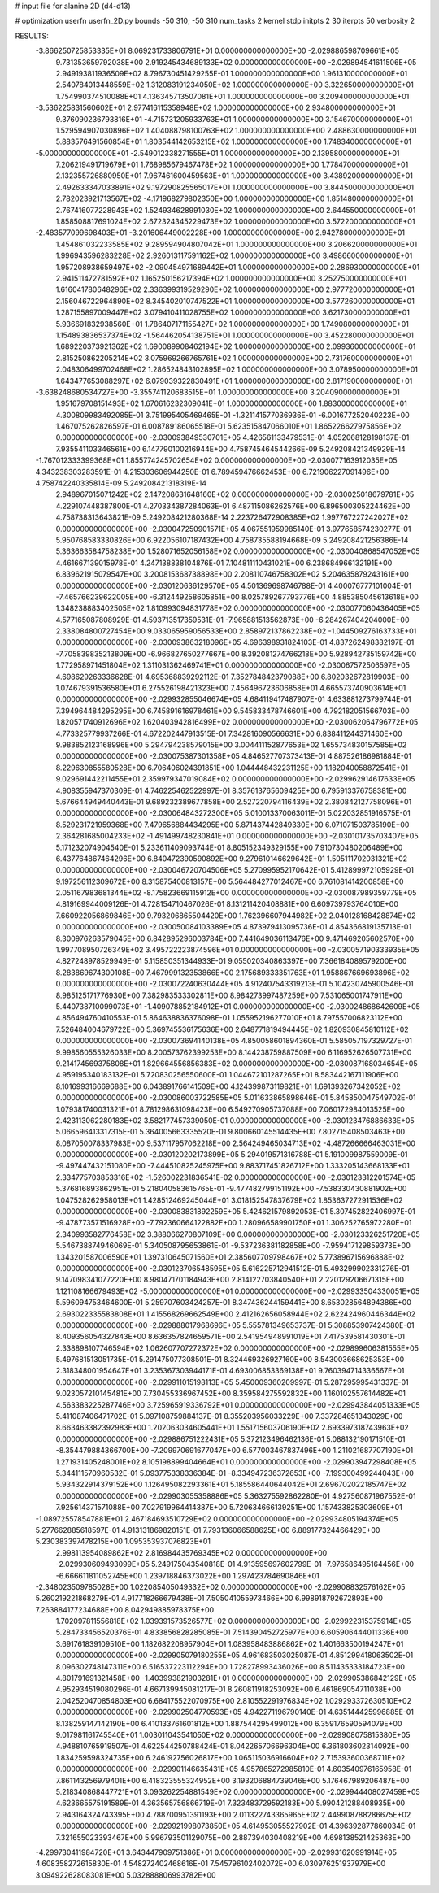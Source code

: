 # input file for alanine 2D (d4-d13)

# optimization
userfn       userfn_2D.py
bounds       -50 310; -50 310
num_tasks    2
kernel       stdp
initpts      2 30
iterpts      50
verbosity    2




RESULTS:
 -3.866250725853335E+01  8.069231733806791E+01  0.000000000000000E+00      -2.029886598709661E+05
  9.731353659792038E+00  2.919245434689133E+02  0.000000000000000E+00      -2.029894541611506E+05
  2.949193811936509E+02  8.796730451429255E-01  1.000000000000000E+00       1.961310000000000E+01
  2.540784013448559E+02  1.312083191234050E+02  1.000000000000000E+00       3.322650000000000E+01
  1.754990374510088E+01  4.136345713507081E+01  1.000000000000000E+00       3.209400000000000E+01
 -3.536225831560602E+01  2.977416115358948E+02  1.000000000000000E+00       2.934800000000000E+01
  9.376090236793816E+01 -4.715731205933763E+01  1.000000000000000E+00       3.154670000000000E+01
  1.529594907030896E+02  1.404088798100763E+02  1.000000000000000E+00       2.488630000000000E+01
  5.883576491560854E+01  1.803544142653215E+02  1.000000000000000E+00       1.748340000000000E+01
 -5.000000000000000E+01 -2.549012338271555E+01  1.000000000000000E+00       2.139580000000000E+01
  7.206219491719679E+01  1.768985679467478E+02  1.000000000000000E+00       1.778470000000000E+01
  2.132355726880950E+01  7.967461600459563E+01  1.000000000000000E+00       3.438920000000000E+01
  2.492633347033891E+02  9.197290825565017E+01  1.000000000000000E+00       3.844500000000000E+01
  2.782023921713567E+02 -4.171968279802350E+00  1.000000000000000E+00       1.851480000000000E+01
  2.767416077228943E+02  1.524934628991030E+02  1.000000000000000E+00       2.644550000000000E+01
  1.858508817691024E+02  2.672324345229473E+02  1.000000000000000E+00       3.572200000000000E+01
 -2.483577099698403E+01 -3.201606449002228E+00  1.000000000000000E+00       2.942780000000000E+01
  1.454861032233585E+02  9.289594904807042E+01  1.000000000000000E+00       3.206620000000000E+01
  1.996943596283228E+02  2.926013117591162E+02  1.000000000000000E+00       3.498660000000000E+01
  1.957208938659497E+02 -2.090454971689442E+01  1.000000000000000E+00       2.286930000000000E+01
  2.941511472781592E+02  1.165250156217394E+02  1.000000000000000E+00       3.252750000000000E+01
  1.616041780648296E+02  2.336399319529290E+02  1.000000000000000E+00       2.977720000000000E+01
  2.156046722964890E+02  8.345402010747522E+01  1.000000000000000E+00       3.577260000000000E+01
  1.287155897009447E+02  3.079410411028755E+02  1.000000000000000E+00       3.621730000000000E+01
  5.936691832938560E+01  1.786407171155427E+02  1.000000000000000E+00       1.749080000000000E+01
  1.154893836537374E+02 -1.564462054138751E+01  1.000000000000000E+00       3.452280000000000E+01
  1.689220373921362E+02  1.690089908462194E+02  1.000000000000000E+00       2.099360000000000E+01
  2.815250862205214E+02  3.075969266765761E+02  1.000000000000000E+00       2.731760000000000E+01
  2.048306499702468E+02  1.286524843102895E+02  1.000000000000000E+00       3.078950000000000E+01
  1.643477653088297E+02  6.079039322830491E+01  1.000000000000000E+00       2.817190000000000E+01
 -3.638248680534727E+00 -3.355741120683515E+01  1.000000000000000E+00       3.204090000000000E+01
  1.951679708151493E+02  1.670616232309041E+01  1.000000000000000E+00       1.883000000000000E+01       4.300809983492085E-01  3.751995405469465E-01      -1.321141577036936E-01 -6.001677252040223E+00  1.467075262826597E-01  6.008789186065518E-01
  5.623515847066010E+01  1.865226627975856E+02  0.000000000000000E+00      -2.030093849530701E+05       4.426561133479531E-01  4.052068128198137E-01       7.935541103346561E+00  6.147790100216944E+00  4.758745464544266E-09  5.249208421349929E-14
 -1.767012333399368E+01  1.855774245702654E+02  0.000000000000000E+00      -2.030077163912035E+05       4.343238303283591E-01  4.215303606944250E-01       6.789459476662453E+00  6.721906227091496E+00  4.758742240335814E-09  5.249208421318319E-14
  2.948967015071242E+02  2.147208631648160E+02  0.000000000000000E+00      -2.030025018679781E+05       4.229107448387800E-01  4.270334387284063E-01       6.487115086262576E+00  6.896500305224462E+00  4.758738313643821E-09  5.249208421280368E-14
  2.223726472908385E+02  1.997767227242027E+02  0.000000000000000E+00      -2.030047250901571E+05       4.067551959985140E-01  3.977658574230277E-01       5.950768583330826E+00  6.922056107187432E+00  4.758735588194668E-09  5.249208421256386E-14
  5.363663584758238E+00  1.528071652056158E+02  0.000000000000000E+00      -2.030040868547052E+05       4.461667139015978E-01  4.247138838104876E-01       7.104811110431021E+00  6.238684966132191E+00  6.839621915079547E+00  3.200815368738898E+00
  2.208110746758302E+02  5.204635879243161E+00  0.000000000000000E+00      -2.030120636129570E+05       4.501369698746788E-01  4.400076777101004E-01      -7.465766239622005E+00 -6.312449258605851E+00  8.025789267793776E+00  4.885385045613618E+00
  1.348238883402505E+02  1.810993094831778E+02  0.000000000000000E+00      -2.030077060436405E+05       4.577165087808929E-01  4.593713517359531E-01      -7.965881513562873E+00 -6.284267404204000E+00  2.338084800727454E+00  9.033065959056533E+00
  2.858972137862238E+02 -1.044509276163733E+01  0.000000000000000E+00      -2.030093863218096E+05       4.696398931824103E-01  4.837262498382197E-01      -7.705839835213809E+00 -6.966827650277667E+00  8.392081274766218E+00  5.928942735159742E+00
  1.772958971451804E+02  1.311031362469741E+01  0.000000000000000E+00      -2.030067572506597E+05       4.698629263336628E-01  4.695368839292112E-01       7.352784842379088E+00  6.802032672819903E+00  1.074679391536580E+01  6.275526198421323E+00
  7.456496723606858E+01  4.665573740903614E+01  0.000000000000000E+00      -2.029932855046674E+05       4.684119417487907E-01  4.633881273799744E-01       7.394964484295295E+00  6.745891616978461E+00  9.545833478746601E+00  4.792182051566703E+00
  1.820571740912696E+02  1.620403942816499E+02  0.000000000000000E+00      -2.030062064796772E+05       4.773325779937266E-01  4.672202447913515E-01       7.342816090566631E+00  6.838411244371460E+00  9.983852123168996E+00  5.294794238579015E+00
  3.004411152877653E+02  1.655734830157585E+02  0.000000000000000E+00      -2.030075387301358E+05       4.846527707373413E-01  4.887526186981884E-01       8.229630855580528E+00  6.706406024391851E+00  1.044448432231125E+00  1.182040058872541E+01
  9.029691442211455E+01  2.359979347019084E+02  0.000000000000000E+00      -2.029962914617633E+05       4.908355947370309E-01  4.746225462522997E-01       8.357613765609425E+00  6.795913376758381E+00  5.676644949440443E-01  9.689232389677858E+00
  2.527220794116439E+02  2.380842127758096E+01  0.000000000000000E+00      -2.030064843272300E+05       5.010013370063011E-01  5.022032851916575E-01       8.529231721959368E+00  7.479656884434295E+00  5.871437442849330E+00  6.071071503785190E+00
  2.364281685004233E+02 -1.491499748230841E+01  0.000000000000000E+00      -2.030101735703407E+05       5.171232074904540E-01  5.233611409093744E-01       8.805152349329155E+00  7.910730480206489E+00  6.437764867464296E+00  6.840472390590892E+00
  9.279610146629642E+01  1.505111702031321E+02  0.000000000000000E+00      -2.030046720704506E+05       5.270995952170642E-01  5.412899972105929E-01       9.197256112309672E+00  8.315875400813157E+00  5.564484277012467E+00  6.761081414200858E+00
  2.051167983681344E+02 -8.175823669115912E+00  0.000000000000000E+00      -2.030087989359779E+05       4.819169944009126E-01  4.728154710467026E-01       8.131211420408881E+00  6.609739793764010E+00  7.660922056869846E+00  9.793206865504420E+00
  1.762396607944982E+02  2.040128168428874E+02  0.000000000000000E+00      -2.030050084103389E+05       4.873979413095736E-01  4.854366819135713E-01       8.300976263579045E+00  6.842895296003784E+00  7.441649036113476E+00  9.471469205602570E+00
  1.997708950726349E+02  3.495722223874596E+01  0.000000000000000E+00      -2.030057190333935E+05       4.827248978529949E-01  5.115850351344933E-01       9.055020340863397E+00  7.366184089579200E+00  8.283869674300108E+00  7.467999132353866E+00
  2.175689333351763E+01  1.958867669693896E+02  0.000000000000000E+00      -2.030072240630444E+05       4.912407543319213E-01  5.104230745900546E-01       8.985125171776930E+00  7.382983533302811E+00  8.984273997487259E+00  7.531065001747911E+00
  5.440738710099073E+01 -1.409078852184912E+01  0.000000000000000E+00      -2.030024868642609E+05       4.856494760410553E-01  5.864638836376098E-01       1.055952196277010E+01  8.797557006823112E+00  7.526484004679722E+00  5.369745536175636E+00
  2.648771819494445E+02  1.820930845810112E+02  0.000000000000000E+00      -2.030073694140138E+05       4.850058601894360E-01  5.585057197329727E-01       9.998560555326033E+00  8.200573762399253E+00  8.144238759887509E+00  6.116952626507731E+00
  9.214174569375808E+01  1.829664556856383E+02  0.000000000000000E+00      -2.030087168034654E+05       4.959195340183132E-01  5.720830256550600E-01       1.044672101287265E+01  8.583442167111906E+00  8.101699316669688E+00  6.043891766141509E+00
  4.124399873119821E+01  1.691393267342052E+02  0.000000000000000E+00      -2.030086003722585E+05       5.011633865898646E-01  5.845850047549702E-01       1.079381740031321E+01  8.781298631098423E+00  6.549270905737088E+00  7.060172984013525E+00
  2.423113062280183E+02  3.582177457339050E-01  0.000000000000000E+00      -2.030123476886633E+05       5.066596413317315E-01  5.364005663335520E-01       9.800660145514435E+00  7.802715408503463E+00  8.087050078337983E+00  9.537117957062218E+00
  2.564249465034713E+02 -4.487266666463031E+00  0.000000000000000E+00      -2.030120202173899E+05       5.294019571316788E-01  5.191009987559009E-01      -9.497447432151080E+00 -7.444510825245975E+00  9.883717451826712E+00  1.333205143668133E+01
  2.334775703853316E+02 -1.526002231836541E-02  0.000000000000000E+00      -2.030123312201574E+05       5.376816893862951E-01  5.218040583615765E-01      -9.477482799151192E+00 -7.538330430881902E+00  1.047528262958013E+01  1.428512469245044E+01
  3.018152547837679E+02  1.853637272911536E+02  0.000000000000000E+00      -2.030083831892259E+05       5.424621579892053E-01  5.307452822406997E-01      -9.478773571516928E+00 -7.792360664122882E+00  1.280966589901750E+01  1.306252765972280E+01
  2.340993582776458E+02  3.388066270807109E+00  0.000000000000000E+00      -2.030123326251720E+05       5.546738874946069E-01  5.340508795653861E-01      -9.537236381182858E+00 -7.959417129859373E+00  1.343201587006590E+01  1.397310645071560E+01
  2.385607709798467E+02  5.773896715696888E-02  0.000000000000000E+00      -2.030123706548595E+05       5.616225712941512E-01  5.493299902331276E-01       9.147098341077220E+00  8.980471701184943E+00  2.814122703840540E+01  2.220129206671315E+00
  1.121108166679493E+02 -5.000000000000000E+01  0.000000000000000E+00      -2.029933504330051E+05       5.596094753464600E-01  5.259707603424257E-01       8.347436244159441E+00  8.653028564894386E+00  2.693022335583808E+01  1.415568269662549E+00
  2.412162656058944E+02  2.622424960446344E+02  0.000000000000000E+00      -2.029888017968696E+05       5.555781349653737E-01  5.308853907424380E-01       8.409356054327843E+00  8.636357824659571E+00  2.541954948991019E+01  7.417539581430301E-01
  2.338898107746594E+02  1.062607707272372E+02  0.000000000000000E+00      -2.029899606381555E+05       5.497681513051735E-01  5.291475077308501E-01       8.324469326927160E+00  8.543003668625353E+00  2.318348001954647E+01  3.235367303944171E-01
  4.693006853369138E+01  9.760394714336567E+01  0.000000000000000E+00      -2.029911015198113E+05       5.450009360209997E-01  5.287295995431337E-01       9.023057210145481E+00  7.730455336967452E+00  8.359584275592832E+00  1.160102557614482E+01
  4.563383225287746E+00  3.725965919336792E+01  0.000000000000000E+00      -2.029943844051333E+05       5.411087406471702E-01  5.097108759884137E-01       8.355203956033229E+00  7.337284651343029E+00  8.663463382392983E+00  1.202063034605441E+01
  1.551715603706190E+02  2.693397318743963E+02  0.000000000000000E+00      -2.029886751222431E+05       5.372123496462136E-01  5.088132190171510E-01      -8.354479884366700E+00 -7.209970691677047E+00  6.577003467837496E+00  1.211021687707190E+01
  1.271931405248001E+02  8.105198899404664E+01  0.000000000000000E+00      -2.029903947298408E+05       5.344111570960532E-01  5.093775338336384E-01      -8.334947236372653E+00 -7.199300499244043E+00  5.934322914379152E+00  1.126495082293361E+01
  5.185586440644042E+01  2.696702022185747E+02  0.000000000000000E+00      -2.029903055358886E+05       5.363275592862280E-01  4.927560871967552E-01       7.925614371571088E+00  7.027919964414387E+00  5.720634666139251E+00  1.157433825303609E+01
 -1.089725578547881E+01  2.467184693510729E+02  0.000000000000000E+00      -2.029934805194374E+05       5.277662885618597E-01  4.913131869820151E-01       7.793136066588625E+00  6.889177324466429E+00  5.230383397478215E+00  1.095353937076823E+01
  2.998113954089862E+02  2.816984435769345E+02  0.000000000000000E+00      -2.029930609493099E+05       5.249175043540818E-01  4.913595697602799E-01      -7.976586495164456E+00 -6.666611811052745E+00  1.239718846373022E+00  1.297423784690846E+01
 -2.348023509785028E+00  1.022085405049332E+02  0.000000000000000E+00      -2.029908832576162E+05       5.260219221868279E-01  4.917718266679438E-01       7.505041055973466E+00  6.998918792672893E+00  7.263884177234688E+00  8.042949885978375E+00
  1.702097811556818E+02  1.039391573526577E+02  0.000000000000000E+00      -2.029922315375914E+05       5.284733456520376E-01  4.833856828285085E-01       7.514390452725977E+00  6.605906444011336E+00  3.691761839109510E+00  1.182682208957904E+01
  1.083958483886862E+02  1.401663500194247E+01  0.000000000000000E+00      -2.029905079180255E+05       4.961683503025087E-01  4.851299418063502E-01       8.096302748147311E+00  6.516537223112294E+00  1.728278993436026E+00  8.511435333184723E+00
  4.801791691321458E+00 -1.403993821903281E+01  0.000000000000000E+00      -2.029905386842129E+05       4.952934519080296E-01  4.667139945081217E-01       8.260811918253092E+00  6.461869054711038E+00  2.042520470854803E+00  6.684175522070975E+00
  2.810552291976834E+02  1.029293372630510E+02  0.000000000000000E+00      -2.029902504770593E+05       4.942271196790140E-01  4.635144425996885E-01       8.138259147142190E+00  6.410133761601812E+00  1.887544295499012E+00  6.359176590594079E+00
  9.017981161745540E+01  1.003011043541050E+02  0.000000000000000E+00      -2.029908075815380E+05       4.948810765919507E-01  4.622544250788424E-01       8.042265706696304E+00  6.361803602314092E+00  1.834259598324735E+00  6.246192756026817E+00
  1.065115036916604E+02  2.715393600368711E+02  0.000000000000000E+00      -2.029901146635431E+05       4.957865272985810E-01  4.603540976165958E-01       7.861143256979401E+00  6.418323555324952E+00  3.193206884739046E+00  5.176467989206487E+00
  5.218340868447721E+01  3.093262254881549E+02  0.000000000000000E+00      -2.029944408027459E+05       4.623665575191589E-01  4.363565756866719E-01       7.323483729592183E+00  5.990421288408935E+00  2.943164324743395E+00  4.788700951391193E+00
  2.011322743365965E+02  2.449908788286675E+02  0.000000000000000E+00      -2.029921998073850E+05       4.614953055527902E-01  4.396392877860034E-01       7.321655023393467E+00  5.996793501129075E+00  2.887394030408219E+00  4.698138521425363E+00
 -4.299730411984720E+01  3.643447909751386E+01  0.000000000000000E+00      -2.029931620991914E+05       4.608358272615830E-01  4.548272402468616E-01       7.545796102402072E+00  6.030976251937979E+00  3.094922628083081E+00  5.032888806993782E+00